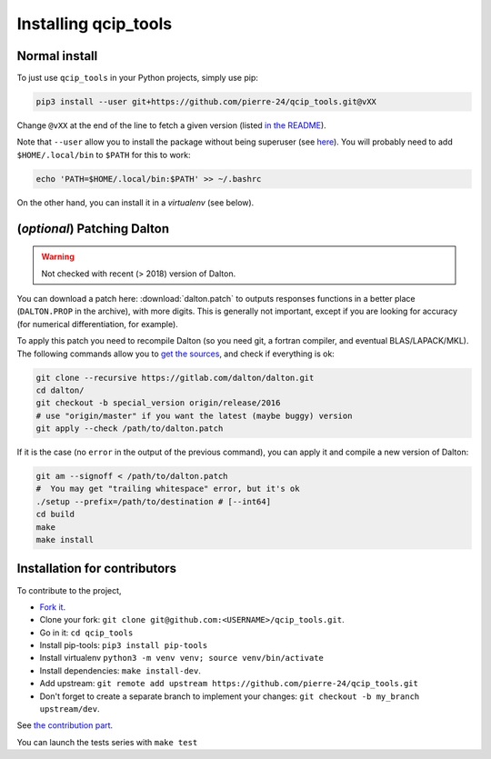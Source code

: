 =====================
Installing qcip_tools
=====================

Normal install
--------------

To just use ``qcip_tools`` in your Python projects, simply use pip:

.. code-block:: bash

    pip3 install --user git+https://github.com/pierre-24/qcip_tools.git@vXX

Change ``@vXX`` at the end of the line to fetch a given version (listed `in the README <https://github.com/pierre-24/qcip_tools#readme>`_).

Note that ``--user`` allow you to install the package without being superuser (see `here <https://pip.pypa.io/en/stable/user_guide/#user-installs>`_).
You will probably need to add ``$HOME/.local/bin`` to ``$PATH`` for this to work:

.. code-block:: bash

  echo 'PATH=$HOME/.local/bin:$PATH' >> ~/.bashrc

On the other hand, you can install it in a *virtualenv* (see below).


(*optional*) Patching Dalton
----------------------------

.. warning::

    Not checked with recent (> 2018) version of Dalton.

You can download a patch here: :download:`dalton.patch` to outputs responses functions in a better place (``DALTON.PROP`` in the archive), with more digits.
This is generally not important, except if you are looking for accuracy (for numerical differentiation, for example).

To apply this patch you need to recompile Dalton (so you need git, a fortran compiler, and eventual BLAS/LAPACK/MKL).
The following  commands allow you to `get the sources <https://gitlab.com/dalton/dalton>`_, and check if everything is ok:

.. code-block:: bash

  git clone --recursive https://gitlab.com/dalton/dalton.git
  cd dalton/
  git checkout -b special_version origin/release/2016
  # use "origin/master" if you want the latest (maybe buggy) version
  git apply --check /path/to/dalton.patch

If it is the case (no ``error`` in the output of the previous command), you can apply it and compile a new version of Dalton:

.. code-block:: bash

  git am --signoff < /path/to/dalton.patch
  #  You may get "trailing whitespace" error, but it's ok
  ./setup --prefix=/path/to/destination # [--int64]
  cd build
  make
  make install


Installation for contributors
-----------------------------

To contribute to the project,

+ `Fork it <https://docs.github.com/en/get-started/quickstart/fork-a-repo>`_.
+ Clone your fork: ``git clone git@github.com:<USERNAME>/qcip_tools.git``.
+ Go in it: ``cd qcip_tools``
+ Install pip-tools: ``pip3 install pip-tools``
+ Install virtualenv ``python3 -m venv venv; source venv/bin/activate``
+ Install dependencies: ``make install-dev``.
+ Add upstream: ``git remote add upstream https://github.com/pierre-24/qcip_tools.git``
+ Don't forget to create a separate branch to implement your changes: ``git checkout -b my_branch upstream/dev``.

See `the contribution part <contributing.html>`_.

You can launch the tests series with ``make test``